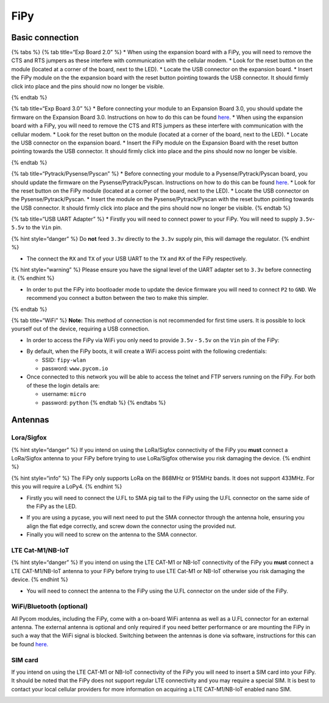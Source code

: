 FiPy
====

Basic connection
----------------

{% tabs %} {% tab title=“Exp Board 2.0” %} \* When using the expansion
board with a FiPy, you will need to remove the CTS and RTS jumpers as
these interfere with communication with the cellular modem. \* Look for
the reset button on the module (located at a corner of the board, next
to the LED). \* Locate the USB connector on the expansion board. \*
Insert the FiPy module on the the expansion board with the reset button
pointing towards the USB connector. It should firmly click into place
and the pins should now no longer be visible.

|image0| {% endtab %}

{% tab title=“Exp Board 3.0” %} \* Before connecting your module to an
Expansion Board 3.0, you should update the firmware on the Expansion
Board 3.0. Instructions on how to do this can be found
`here <../../pytrackpysense/installation/firmware.md>`__. \* When using
the expansion board with a FiPy, you will need to remove the CTS and RTS
jumpers as these interfere with communication with the cellular modem.
\* Look for the reset button on the module (located at a corner of the
board, next to the LED). \* Locate the USB connector on the expansion
board. \* Insert the FiPy module on the Expansion Board with the reset
button pointing towards the USB connector. It should firmly click into
place and the pins should now no longer be visible.

|image1| {% endtab %}

{% tab title=“Pytrack/Pysense/Pyscan” %} \* Before connecting your
module to a Pysense/Pytrack/Pyscan board, you should update the firmware
on the Pysense/Pytrack/Pyscan. Instructions on how to do this can be
found `here <../../pytrackpysense/installation/firmware.md>`__. \* Look
for the reset button on the FiPy module (located at a corner of the
board, next to the LED). \* Locate the USB connector on the
Pysense/Pytrack/Pyscan. \* Insert the module on the
Pysense/Pytrack/Pyscan with the reset button pointing towards the USB
connector. It should firmly click into place and the pins should now no
longer be visible. |image2|\ |image3| {% endtab %}

{% tab title=“USB UART Adapter” %} \* Firstly you will need to connect
power to your FiPy. You will need to supply ``3.5v``-``5.5v`` to the
``Vin`` pin.

{% hint style=“danger” %} Do **not** feed ``3.3v`` directly to the
``3.3v`` supply pin, this will damage the regulator. {% endhint %}

-  The connect the ``RX`` and ``TX`` of your USB UART to the ``TX`` and
   ``RX`` of the FiPy respectively.

{% hint style=“warning” %} Please ensure you have the signal level of
the UART adapter set to ``3.3v`` before connecting it. {% endhint %}

-  In order to put the FiPy into bootloader mode to update the device
   firmware you will need to connect ``P2`` to ``GND``. We recommend you
   connect a button between the two to make this simpler.

|image4| {% endtab %}

{% tab title=“WiFi” %} **Note:** This method of connection is not
recommended for first time users. It is possible to lock yourself out of
the device, requiring a USB connection.

-  In order to access the FiPy via WiFi you only need to provide
   ``3.5v`` - ``5.5v`` on the ``Vin`` pin of the FiPy:

|image5|

-  By default, when the FiPy boots, it will create a WiFi access point
   with the following credentials:

   -  SSID: ``fipy-wlan``
   -  password: ``www.pycom.io``

-  Once connected to this network you will be able to access the telnet
   and FTP servers running on the FiPy. For both of these the login
   details are:

   -  username: ``micro``
   -  password: ``python`` {% endtab %} {% endtabs %}

Antennas
--------

Lora/Sigfox
~~~~~~~~~~~

{% hint style=“danger” %} If you intend on using the LoRa/Sigfox
connectivity of the FiPy you **must** connect a LoRa/Sigfox antenna to
your FiPy before trying to use LoRa/Sigfox otherwise you risk damaging
the device. {% endhint %}

{% hint style=“info” %} The FiPy only supports LoRa on the 868MHz or
915MHz bands. It does not support 433MHz. For this you will require a
LoPy4. {% endhint %}

-  Firstly you will need to connect the U.FL to SMA pig tail to the FiPy
   using the U.FL connector on the same side of the FiPy as the LED.

|image6|

-  If you are using a pycase, you will next need to put the SMA
   connector through the antenna hole, ensuring you align the flat edge
   correctly, and screw down the connector using the provided nut.
-  Finally you will need to screw on the antenna to the SMA connector.

|image7|

LTE Cat-M1/NB-IoT
~~~~~~~~~~~~~~~~~

{% hint style=“danger” %} If you intend on using the LTE CAT-M1 or
NB-IoT connectivity of the FiPy you **must** connect a LTE CAT-M1/NB-IoT
antenna to your FiPy before trying to use LTE Cat-M1 or NB-IoT otherwise
you risk damaging the device. {% endhint %}

-  You will need to connect the antenna to the FiPy using the U.FL
   connector on the under side of the FiPy.

|image8|

WiFi/Bluetooth (optional)
~~~~~~~~~~~~~~~~~~~~~~~~~

All Pycom modules, including the FiPy, come with a on-board WiFi antenna
as well as a U.FL connector for an external antenna. The external
antenna is optional and only required if you need better performance or
are mounting the FiPy in such a way that the WiFi signal is blocked.
Switching between the antennas is done via software, instructions for
this can be found `here. <../../firmwareapi/pycom/network/wlan.md>`__

|image9|

SIM card 
~~~~~~~~~

If you intend on using the LTE CAT-M1 or NB-IoT connectivity of the FiPy
you will need to insert a SIM card into your FiPy. It should be noted
that the FiPy does not support regular LTE connectivity and you may
require a special SIM. It is best to contact your local cellular
providers for more information on acquiring a LTE CAT-M1/NB-IoT enabled
nano SIM.

|image10|

.. |image0| image:: ../../.gitbook/assets/expansion_board_2_fipy.png
.. |image1| image:: ../../.gitbook/assets/expansion_board_3_fipy.png
.. |image2| image:: https://blobscdn.gitbook.com/v0/b/gitbook-28427.appspot.com/o/assets%2F-LIfiUlGe6_zTmmvcuEa%2F-LKMXk1KQvBgjpw04I3u%2F-LIqVauBuoNMgcByrNql%2FPysense_FiPy.png?generation=1534772069160637&alt=media
.. |image3| image:: https://blobscdn.gitbook.com/v0/b/gitbook-28427.appspot.com/o/assets%2F-LIfiUlGe6_zTmmvcuEa%2F-LKMXk1KQvBgjpw04I3u%2F-LIqVdDdxkK38AlRxtkc%2FPytrack_FiPy.png?generation=1534772071490748&alt=media
.. |image4| image:: ../../.gitbook/assets/uart_fipy.png
.. |image5| image:: ../../.gitbook/assets/bare_fipy.png
.. |image6| image:: ../../.gitbook/assets/lora_sigfox_pigtail_fipy.png
.. |image7| image:: ../../.gitbook/assets/lora_sigfox_pigtail_ant_fipy.png
.. |image8| image:: ../../.gitbook/assets/lte_ant_fipy.png
.. |image9| image:: ../../.gitbook/assets/wifi_pigtail_ant_fipy.png
.. |image10| image:: ../../.gitbook/assets/sim_fipy.png

